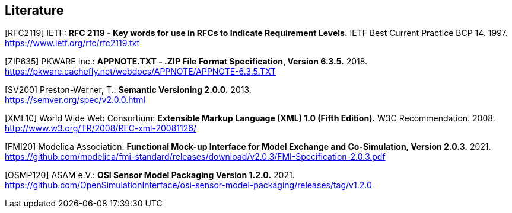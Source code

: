 == Literature

[RFC2119] IETF: *RFC 2119 - Key words for use in RFCs to Indicate Requirement Levels.* IETF Best Current Practice BCP 14. 1997. +
https://www.ietf.org/rfc/rfc2119.txt

[ZIP635] PKWARE Inc.: *APPNOTE.TXT - .ZIP File Format Specification, Version 6.3.5.* 2018. +
https://pkware.cachefly.net/webdocs/APPNOTE/APPNOTE-6.3.5.TXT

[SV200] Preston-Werner, T.: *Semantic Versioning 2.0.0.* 2013. +
https://semver.org/spec/v2.0.0.html

[XML10] World Wide Web Consortium: *Extensible Markup Language (XML) 1.0 (Fifth Edition).* W3C Recommendation. 2008. +
http://www.w3.org/TR/2008/REC-xml-20081126/

[FMI20] Modelica Association: *Functional Mock-up Interface for Model Exchange and Co-Simulation, Version 2.0.3.* 2021. +
https://github.com/modelica/fmi-standard/releases/download/v2.0.3/FMI-Specification-2.0.3.pdf

[OSMP120] ASAM e.V.: *OSI Sensor Model Packaging Version 1.2.0.* 2021. +
https://github.com/OpenSimulationInterface/osi-sensor-model-packaging/releases/tag/v1.2.0
